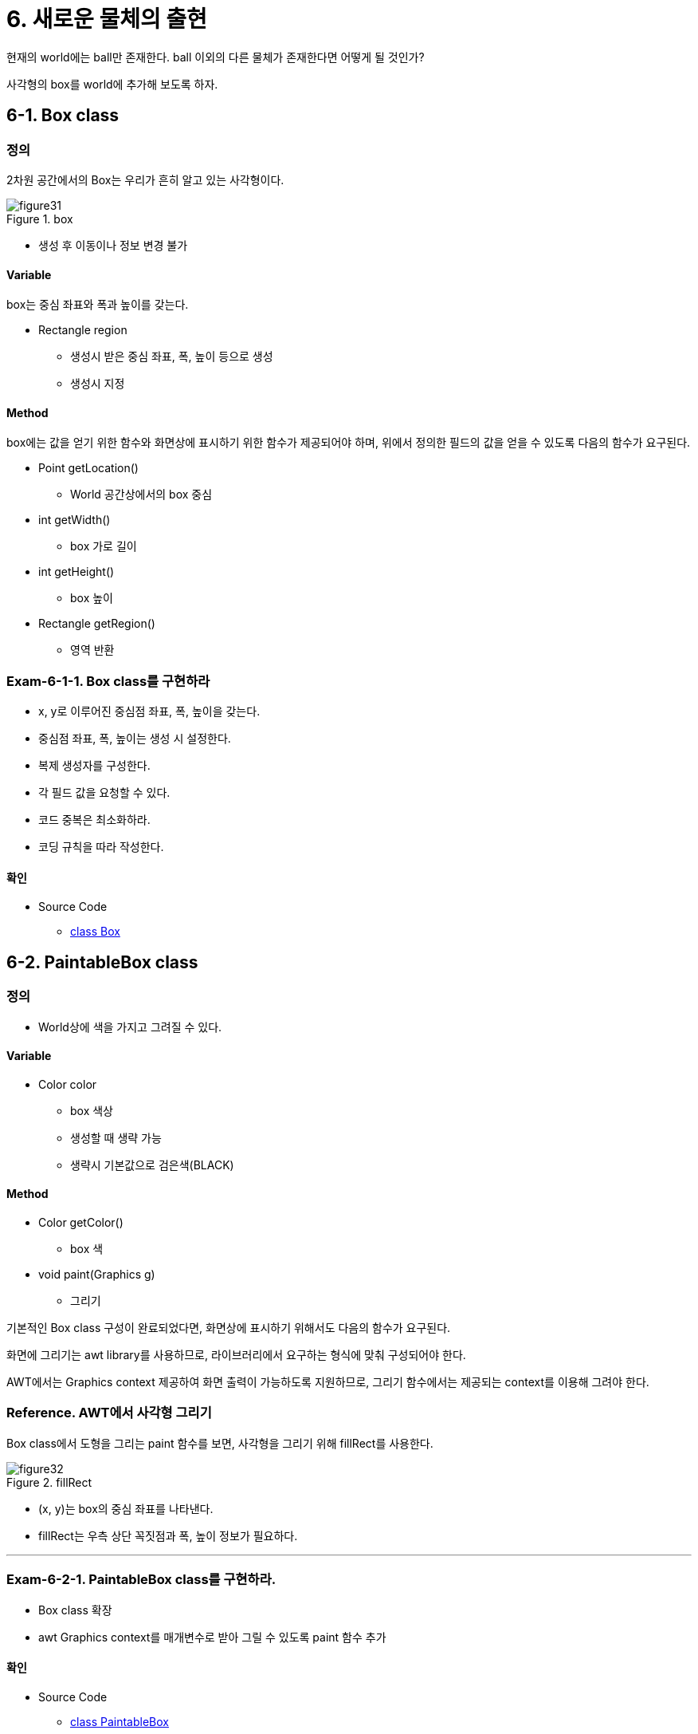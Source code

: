 :stem: latexmath

= 6. 새로운 물체의 출현

현재의 world에는 ball만 존재한다. ball 이외의 다른 물체가 존재한다면 어떻게 될 것인가?

사각형의 box를 world에 추가해 보도록 하자.

== 6-1. Box class

=== 정의

2차원 공간에서의 Box는 우리가 흔히 알고 있는 사각형이다.

image::./image/figure31.png"[title="box",align=center]

* 생성 후 이동이나 정보 변경 불가

==== Variable

box는 중심 좌표와 폭과 높이를 갖는다.

* Rectangle region
** 생성시 받은 중심 좌표, 폭, 높이 등으로 생성
** 생성시 지정

==== Method

box에는 값을 얻기 위한 함수와  화면상에 표시하기 위한 함수가 제공되어야 하며, 위에서 정의한 필드의 값을 얻을 수 있도록 다음의 함수가 요구된다.

* Point getLocation()
** World 공간상에서의 box 중심
* int getWidth()
** box 가로 길이
* int getHeight()
** box 높이
* Rectangle getRegion()
** 영역 반환

=== Exam-6-1-1. Box class를 구현하라

* x, y로 이루어진 중심점 좌표, 폭, 높이을 갖는다.
* 중심점 좌표, 폭, 높이는 생성 시 설정한다.
* 복제 생성자를 구성한다.
* 각 필드 값을 요청할 수 있다.
* 코드 중복은 최소화하라.
* 코딩 규칙을 따라 작성한다.

==== 확인

* Source Code
** link:./example/chapter06/src/main/java/com/nhnacademy/exam060101/Box.java[class Box]

== 6-2. PaintableBox class

=== 정의

* World상에 색을 가지고 그려질 수 있다.

==== Variable

* Color color
** box 색상
** 생성할 때 생략 가능
** 생략시 기본값으로 검은색(BLACK)

==== Method

* Color getColor()
** box 색
* void paint(Graphics g)
** 그리기

기본적인 Box class 구성이 완료되었다면, 화면상에 표시하기 위해서도 다음의 함수가 요구된다.

화면에 그리기는 awt library를 사용하므로, 라이브러리에서 요구하는 형식에 맞춰 구성되어야 한다.

AWT에서는 Graphics context 제공하여 화면 출력이 가능하도록 지원하므로, 그리기 함수에서는 제공되는 context를 이용해 그려야 한다.

=== Reference. AWT에서 사각형 그리기

Box class에서 도형을 그리는 paint 함수를 보면, 사각형을 그리기 위해  fillRect를 사용한다.

image::./image/figure32.png"[title="fillRect",align=center]

* (x, y)는 box의 중심 좌표를 나타낸다.
* fillRect는 우측 상단 꼭짓점과 폭, 높이 정보가 필요하다.

---
=== Exam-6-2-1. PaintableBox class를 구현하라.

* Box class 확장
* awt Graphics context를 매개변수로 받아 그릴 수 있도록 paint 함수 추가

==== 확인

* Source Code
** link:./example/chapter06/src/main/java/com/nhnacademy/exam060201/PaintableBox.java[class PaintableBox]

== 6-3. Ball과 Box



=== Exam-6-3-1. World에서 Box class를 지원할 수 있도록 추가하라

Ball만 존재하던 world에 Box를 추가할 수 있도록 수정해 보자.

image::./image/figure33.png"[title="Box World",align=center]

==== 확인

* Source Code
** link:./example/chapter06/src/main/java/com/nhnacademy/exam060301/World.java[class World]
** link:./example/chapter06/src/main/java/com/nhnacademy/exam060301/MovableWorld.java[class MovableWorld]
** link:./example/chapter06/src/main/java/com/nhnacademy/exam060301/BoundedWorld.java[class BoundedWorld]
* 물음
** Box 추가에 문제는 없나?
** Data type만 다를 뿐 동일한 작업은 문제없나?
** 새로운 종류가 추가된다면?

---

box를 관리하기 위한 필드를 추가할뿐만 아니라 관련된 함수들을 모두 추가해야 한다. 생각보다 번거로운 일이 아닐 수 없다.

이는 World class가 확장성을 전혀 가지고 있지 못하다는 것을 보여 준다.

두 번째 방법으로 Ball class와  Box class의 상위 class로 Region class를 이용하는 방법이 있을 수 있다.

---

=== Exam-6-1-4. World class의 오브젝트들을 Region class로 단일화시켜 관리토록 바꿔 보자

* Ball과 Box를 각각 관리하지 않고, 공통 super class인 Region으로 관리
+
image::./image/figure34.png"[title="exam_6_1_3_1",align=center]

==== 확인

* link:../src/main/java/com/nhnacademy/World.java[class World]
* 새로운 종류 추가에 문제가 없는가?
* paint에서 Object class에 대해 처리가 가능한가?

---

두 가지 방식 모두 좋아 보이지 않는다. 그렇다고 하더라고 나머지 추가 작업이 없다면 사용할 수 있을 것이다.

하지만, World class를 확장해서 정의한 MovableWorld, BoundedWorld는 어떻게 해야 하나?

World class에서 했던 작업을 동일하게 반복해야 한다.

문제가 간단하지만은 않은 듯하다.

---

ifndef::github-env[]
link:../index.adoc[돌아가기]
endif::[]
ifdef::github-env[]
link:../README.md[돌아가기]
endif::[]
